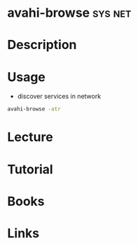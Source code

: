 #+TAGS: sys net


* avahi-browse							    :sys:net:
* Description
* Usage
- discover services in network
#+BEGIN_SRC sh
avahi-browse -atr
#+END_SRC
* Lecture
* Tutorial
* Books
* Links
